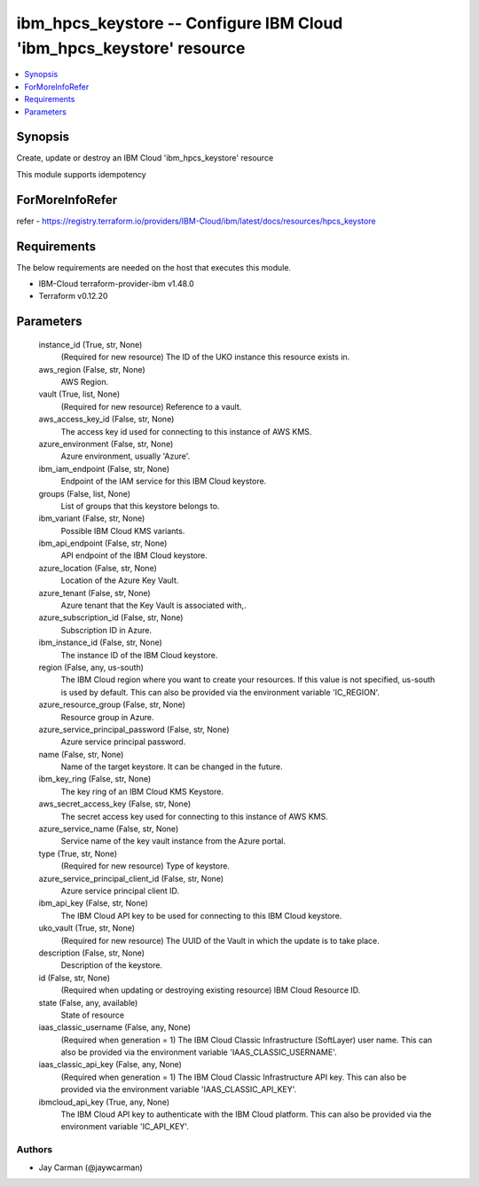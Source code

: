 
ibm_hpcs_keystore -- Configure IBM Cloud 'ibm_hpcs_keystore' resource
=====================================================================

.. contents::
   :local:
   :depth: 1


Synopsis
--------

Create, update or destroy an IBM Cloud 'ibm_hpcs_keystore' resource

This module supports idempotency


ForMoreInfoRefer
----------------
refer - https://registry.terraform.io/providers/IBM-Cloud/ibm/latest/docs/resources/hpcs_keystore

Requirements
------------
The below requirements are needed on the host that executes this module.

- IBM-Cloud terraform-provider-ibm v1.48.0
- Terraform v0.12.20



Parameters
----------

  instance_id (True, str, None)
    (Required for new resource) The ID of the UKO instance this resource exists in.


  aws_region (False, str, None)
    AWS Region.


  vault (True, list, None)
    (Required for new resource) Reference to a vault.


  aws_access_key_id (False, str, None)
    The access key id used for connecting to this instance of AWS KMS.


  azure_environment (False, str, None)
    Azure environment, usually 'Azure'.


  ibm_iam_endpoint (False, str, None)
    Endpoint of the IAM service for this IBM Cloud keystore.


  groups (False, list, None)
    List of groups that this keystore belongs to.


  ibm_variant (False, str, None)
    Possible IBM Cloud KMS variants.


  ibm_api_endpoint (False, str, None)
    API endpoint of the IBM Cloud keystore.


  azure_location (False, str, None)
    Location of the Azure Key Vault.


  azure_tenant (False, str, None)
    Azure tenant that the Key Vault is associated with,.


  azure_subscription_id (False, str, None)
    Subscription ID in Azure.


  ibm_instance_id (False, str, None)
    The instance ID of the IBM Cloud keystore.


  region (False, any, us-south)
    The IBM Cloud region where you want to create your resources. If this value is not specified, us-south is used by default. This can also be provided via the environment variable 'IC_REGION'.


  azure_resource_group (False, str, None)
    Resource group in Azure.


  azure_service_principal_password (False, str, None)
    Azure service principal password.


  name (False, str, None)
    Name of the target keystore. It can be changed in the future.


  ibm_key_ring (False, str, None)
    The key ring of an IBM Cloud KMS Keystore.


  aws_secret_access_key (False, str, None)
    The secret access key used for connecting to this instance of AWS KMS.


  azure_service_name (False, str, None)
    Service name of the key vault instance from the Azure portal.


  type (True, str, None)
    (Required for new resource) Type of keystore.


  azure_service_principal_client_id (False, str, None)
    Azure service principal client ID.


  ibm_api_key (False, str, None)
    The IBM Cloud API key to be used for connecting to this IBM Cloud keystore.


  uko_vault (True, str, None)
    (Required for new resource) The UUID of the Vault in which the update is to take place.


  description (False, str, None)
    Description of the keystore.


  id (False, str, None)
    (Required when updating or destroying existing resource) IBM Cloud Resource ID.


  state (False, any, available)
    State of resource


  iaas_classic_username (False, any, None)
    (Required when generation = 1) The IBM Cloud Classic Infrastructure (SoftLayer) user name. This can also be provided via the environment variable 'IAAS_CLASSIC_USERNAME'.


  iaas_classic_api_key (False, any, None)
    (Required when generation = 1) The IBM Cloud Classic Infrastructure API key. This can also be provided via the environment variable 'IAAS_CLASSIC_API_KEY'.


  ibmcloud_api_key (True, any, None)
    The IBM Cloud API key to authenticate with the IBM Cloud platform. This can also be provided via the environment variable 'IC_API_KEY'.













Authors
~~~~~~~

- Jay Carman (@jaywcarman)

